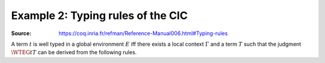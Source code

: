 ==================================
Example 2: Typing rules of the CIC
==================================

:Source: https://coq.inria.fr/refman/Reference-Manual006.html#Typing-rules

.. preamble::

   \def\ensuremath#1{#1}

   \newcommand{\WF}[2]{\ensuremath{{\cal W\!F}(#1)[#2]}}
   \newcommand{\WFE}[1]{\WF{E}{#1}}
   \newcommand{\WT}[4]{\ensuremath{#1[#2] \vdash #3 : #4}}
   \newcommand{\WTE}[3]{\WT{E}{#1}{#2}{#3}}
   \newcommand{\WTEG}[2]{\WTE{\Gamma}{#1}{#2}}

   \newcommand{\letin}[3]{\kw{let}~#1:=#2~\kw{in}~#3}
   \newcommand{\subst}[3]{#1\{#2/#3\}}

   \newcommand{\mto}{.\;}
   \newcommand{\kw}[1]{\textsf{#1}}
   \newcommand{\lb}{\lambda}
   \newcommand{\Sort}{\cal S}

   \newcommand{\alors}{\textsf{then}}
   \newcommand{\alter}{\textsf{alter}}
   \newcommand{\bool}{\textsf{bool}}
   \newcommand{\conc}{\textsf{conc}}
   \newcommand{\cons}{\textsf{cons}}
   \newcommand{\consf}{\textsf{consf}}
   \newcommand{\emptyf}{\textsf{emptyf}}
   \newcommand{\EqSt}{\textsf{EqSt}}
   \newcommand{\false}{\textsf{false}}
   \newcommand{\filter}{\textsf{filter}}
   \newcommand{\forest}{\textsf{forest}}
   \newcommand{\from}{\textsf{from}}
   \newcommand{\hd}{\textsf{hd}}
   \newcommand{\haslength}{\textsf{has\_length}}
   \newcommand{\length}{\textsf{length}}
   \newcommand{\List}{\textsf{list}}
   \newcommand{\nilhl}{\textsf{nil\_hl}}
   \newcommand{\conshl}{\textsf{cons\_hl}}
   \newcommand{\nat}{\textsf{nat}}
   \newcommand{\nO}{\textsf{O}}
   \newcommand{\nS}{\textsf{S}}
   \newcommand{\node}{\textsf{node}}
   \newcommand{\Nil}{\textsf{nil}}
   \newcommand{\Prop}{\textsf{Prop}}
   \newcommand{\Set}{\textsf{Set}}
   \newcommand{\si}{\textsf{if}}
   \newcommand{\sinon}{\textsf{else}}
   \newcommand{\Str}{\textsf{Stream}}
   \newcommand{\tl}{\textsf{tl}}
   \newcommand{\tree}{\textsf{tree}}
   \newcommand{\true}{\textsf{true}}
   \newcommand{\Type}{\textsf{Type}}
   \newcommand{\unfold}{\textsf{unfold}}
   \newcommand{\zeros}{\textsf{zeros}}
   \newcommand{\even}{\textsf{even}}
   \newcommand{\odd}{\textsf{odd}}
   \newcommand{\evenO}{\textsf{even\_O}}
   \newcommand{\evenS}{\textsf{even\_S}}
   \newcommand{\oddS}{\textsf{odd\_S}}
   \newcommand{\Prod}{\textsf{prod}}
   \newcommand{\Pair}{\textsf{pair}}

A term :math:`t` is well typed in a global environment :math:`E` iff there exists a
local context :math:`\Gamma` and a term :math:`T` such that the judgment :math:`\WTEG{t}{T}` can
be derived from the following rules.

.. inference:: W-Empty

   ---------
   \WF{[]}{}

.. inference:: W-Local-Assum

   \WTEG{T}{s}
   s \in \Sort
   x \not\in \Gamma % \cup E
   ---------------
   \WFE{\Gamma::(x:T)}

.. inference:: W-Local-Def

   \WTEG{t}{T}
   x \not\in \Gamma % \cup E
   -----------------
   \WFE{\Gamma::(x:=t:T)}

.. inference:: W-Global-Assum

   \WTE{}{T}{s}
   s \in \Sort
   c \notin E
   ------------
   \WF{E;c:T}{}

.. inference:: W-Global-Def

   \WTE{}{t}{T}
   c \notin E
   ---------------
   \WF{E;c:=t:T}{}

.. inference:: Ax-Prop

   \WFE{\Gamma}
   ----------------------
   \WTEG{\Prop}{\Type(1)}

.. inference:: Ax-Set

   \WFE{\Gamma}
   ---------------------
   \WTEG{\Set}{\Type(1)}

.. inference:: Ax-Type

   \WFE{\Gamma}
   ---------------------------
   \WTEG{\Type(i)}{\Type(i+1)}

.. inference:: Var

   \WFE{\Gamma}
   (x:T) \in \Gamma~~\mbox{or}~~(x:=t:T) \in \Gamma~\mbox{for some $t$}
   ------------------------------------------------------
   \WTEG{x}{T}

.. inference:: Const

   \WFE{\Gamma}
   (c:T) \in E~~\mbox{or}~~(c:=t:T) \in E~\mbox{for some $t$}
   ------------------------------------------------------
   \WTEG{c}{T}

.. inference:: Prod-Pro

   \WTEG{T}{s}
   s \in \Sort
   \WTE{\Gamma::(x:T)}{U}{\Prop}
   ------------------------
   \WTEG{\forall~x:T,U}{\Prop}

.. inference:: Prod-Set

   \WTEG{T}{s}
   s \in \{\Prop, \Set\}
   \WTE{\Gamma::(x:T)}{U}{\Set}
   -----------------------
   \WTEG{\forall~x:T,U}{\Set}

.. inference:: Prod-Type

   \WTEG{T}{\Type(i)}
   \WTE{\Gamma::(x:T)}{U}{\Type(i)}
   ---------------------------
   \WTEG{\forall~x:T,U}{\Type(i)}

.. inference:: Lam

   \WTEG{\forall~x:T,U}{s}
   \WTE{\Gamma::(x:T)}{t}{U}
   ------------------------------------
   \WTEG{\lb x:T\mto t}{\forall x:T, U}

.. inference:: App

   \WTEG{t}{\forall~x:U,T}
   \WTEG{u}{U}
   ------------------------------
   \WTEG{(t\ u)}{\subst{T}{x}{u}}

.. inference:: Let

   \WTEG{t}{T}
   \WTE{\Gamma::(x:=t:T)}{u}{U}
   -----------------------------------------
   \WTEG{\letin{x}{t:T}{u}}{\subst{U}{x}{t}}

